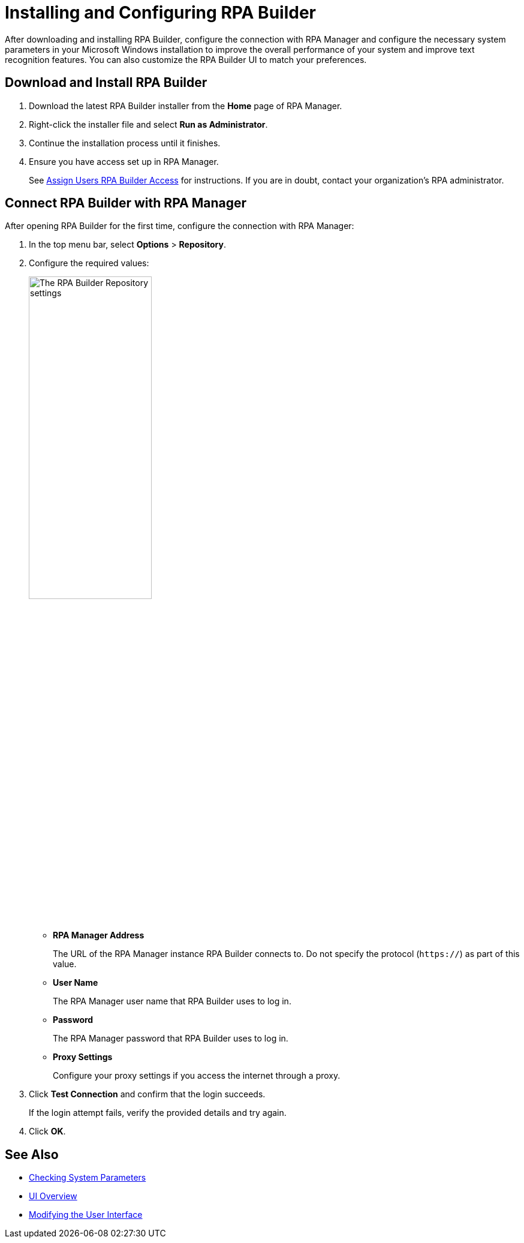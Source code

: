 = Installing and Configuring RPA Builder

After downloading and installing RPA Builder, configure the connection with RPA Manager and configure the necessary system parameters in your Microsoft Windows installation to improve the overall performance of your system and improve text recognition features. You can also customize the RPA Builder UI to match your preferences.

== Download and Install RPA Builder

. Download the latest RPA Builder installer from the *Home* page of RPA Manager.
. Right-click the installer file and select *Run as Administrator*.
. Continue the installation process until it finishes.
. Ensure you have access set up in RPA Manager.
+
See xref:rpa-manager::usermanagement-manage.adoc#assign-users-rpa-builder-access[Assign Users RPA Builder Access] for instructions. If you are in doubt, contact your organization's RPA administrator.

[[connect-with-rpa-manager]]
== Connect RPA Builder with RPA Manager

After opening RPA Builder for the first time, configure the connection with RPA Manager:

. In the top menu bar, select *Options* > *Repository*.
. Configure the required values:
+
image:repository-settings.png[The RPA Builder Repository settings, 50%, 50%]
+
** *RPA Manager Address*
+
The URL of the RPA Manager instance RPA Builder connects to. Do not specify the protocol (`https://`) as part of this value.
** *User Name*
+
The RPA Manager user name that RPA Builder uses to log in.
** *Password*
+
The RPA Manager password that RPA Builder uses to log in.
** *Proxy Settings*
+
Configure your proxy settings if you access the internet through a proxy.
. Click *Test Connection* and confirm that the login succeeds.
+
If the login attempt fails, verify the provided details and try again.
. Click *OK*.

== See Also

* xref:checking-system-parameters.adoc[Checking System Parameters]
* xref:ui-overview.adoc[UI Overview]
* xref:modify-user-interface.adoc[Modifying the User Interface]
